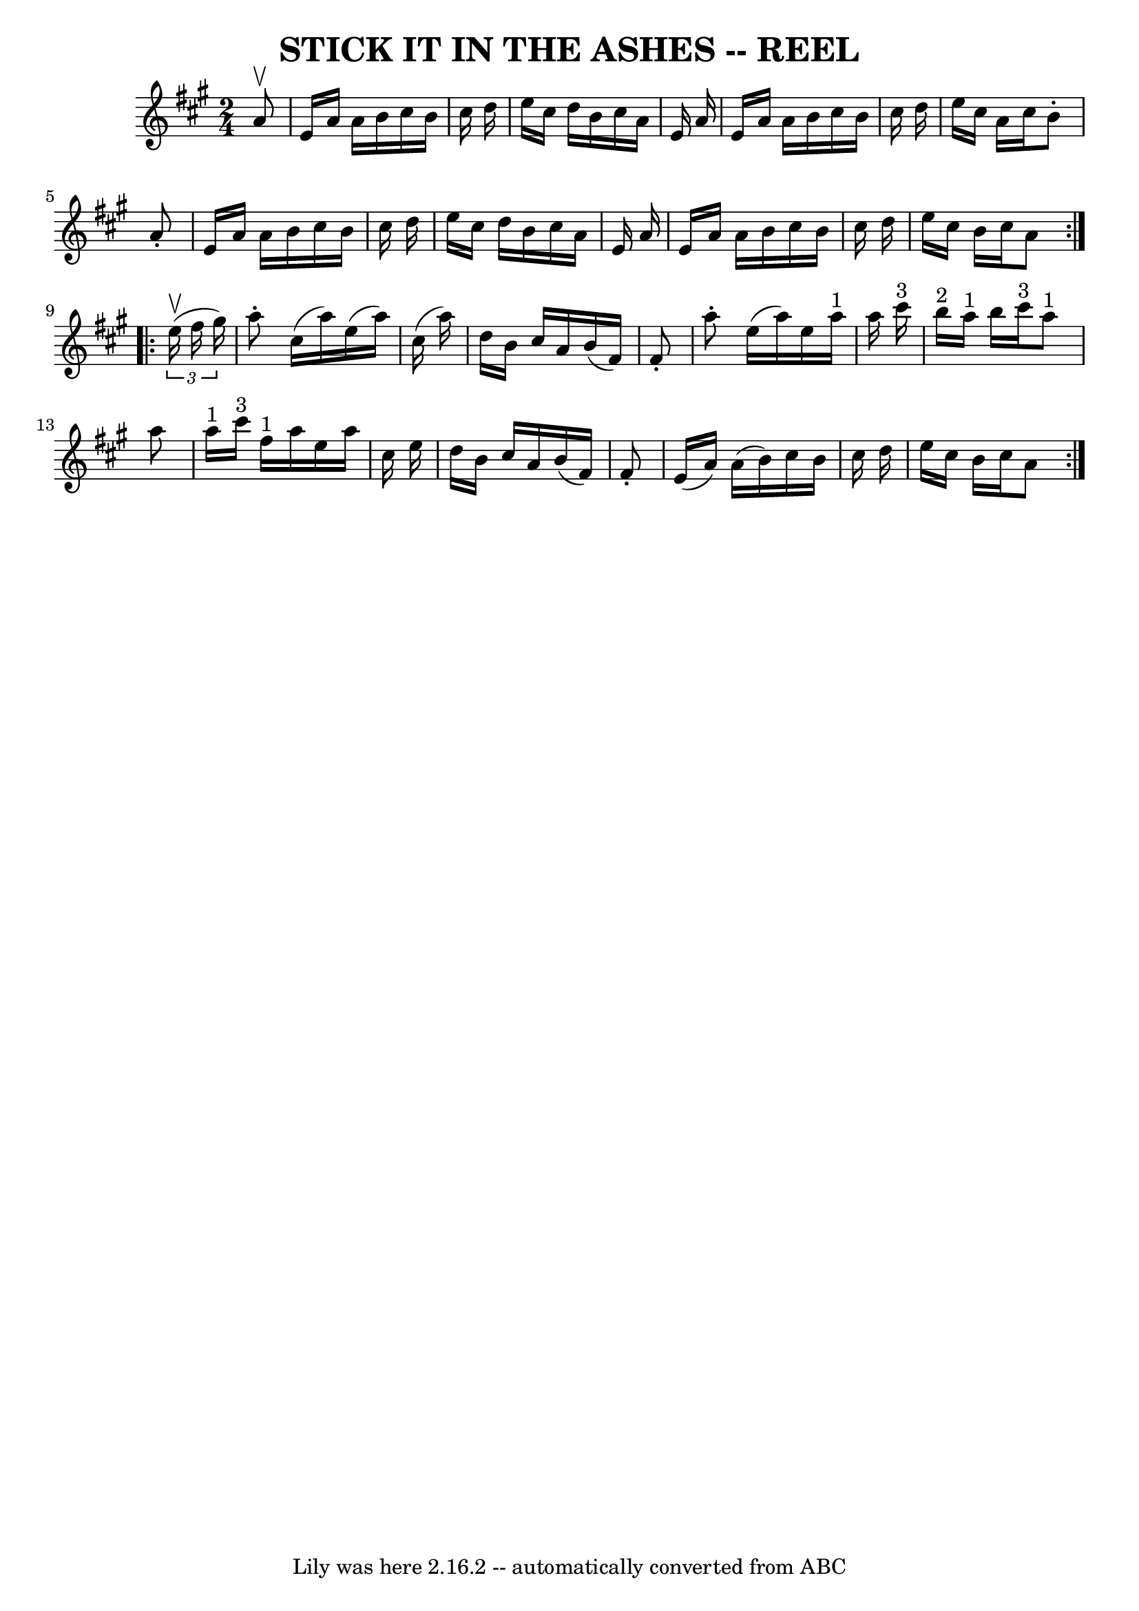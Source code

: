 \version "2.7.40"
\header {
	book = "Ryan's Mammoth Collection of Fiddle Tunes"
	crossRefNumber = "1"
	footnotes = ""
	tagline = "Lily was here 2.16.2 -- automatically converted from ABC"
	title = "STICK IT IN THE ASHES -- REEL"
}
voicedefault =  {
\set Score.defaultBarType = "empty"

\repeat volta 2 {
\time 2/4 \key a \major   a'8 ^\upbow   \bar "|"     e'16    a'16    a'16    
b'16    cis''16    b'16    cis''16    d''16    \bar "|"   e''16    cis''16    
d''16    b'16    cis''16    a'16    e'16    a'16    \bar "|"   e'16    a'16    
a'16    b'16    cis''16    b'16    cis''16    d''16    \bar "|"   e''16    
cis''16    a'16    cis''16    b'8 -.   a'8 -.   \bar "|"     e'16    a'16    
a'16    b'16    cis''16    b'16    cis''16    d''16    \bar "|"   e''16    
cis''16    d''16    b'16    cis''16    a'16    e'16    a'16    \bar "|"   e'16  
  a'16    a'16    b'16    cis''16    b'16    cis''16    d''16    \bar "|"   
e''16    cis''16    b'16    cis''16    a'8    }     \repeat volta 2 {   
\times 2/3 {   e''16 ^\upbow(   fis''16    gis''16  -) }   \bar "|"     a''8 -. 
  cis''16 (   a''16  -)   e''16 (   a''16  -)   cis''16 (   a''16  -)   
\bar "|"   d''16    b'16    cis''16    a'16    b'16 (   fis'16  -)   fis'8 -.   
\bar "|"   a''8 -.   e''16 (   a''16  -)   e''16    a''16 ^"1"   a''16    
cis'''16 ^"3"   \bar "|"     b''16 ^"2"   a''16 ^"1"   b''16    cis'''16 ^"3"   
  a''8 ^"1"   a''8    \bar "|"       a''16 ^"1"   cis'''16 ^"3"   fis''16 ^"1"  
 a''16    e''16    a''16    cis''16    e''16    \bar "|"   d''16    b'16    
cis''16    a'16    b'16 (   fis'16  -)   fis'8 -.   \bar "|"   e'16 (   a'16  
-)   a'16 (   b'16  -)   cis''16    b'16    cis''16    d''16    \bar "|"   
e''16    cis''16    b'16    cis''16    a'8    }   
}

\score{
    <<

	\context Staff="default"
	{
	    \voicedefault 
	}

    >>
	\layout {
	}
	\midi {}
}

